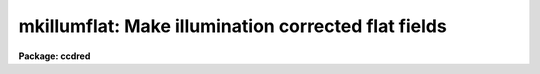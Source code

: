 .. _mkillumflat:

mkillumflat: Make illumination corrected flat fields
====================================================

**Package: ccdred**

.. raw:: html

  <section id="s_usage">
  <h3>Usage</h3>
  <p>
  mkillumflat input output
  </p>
  </section>
  <section id="s_parameters">
  <h3>Parameters</h3>
  <dl id="l_input">
  <dt><b>input</b></dt>
  <!-- Sec='PARAMETERS' Level=0 Label='input' Line='input' -->
  <dd>List of input flat field images to be illumination corrected.
  </dd>
  </dl>
  <dl id="l_output">
  <dt><b>output</b></dt>
  <!-- Sec='PARAMETERS' Level=0 Label='output' Line='output' -->
  <dd>List of output illumination corrected flat field images.
  If none is specified or if the name is the same as the
  input image then the output image replaces the input image.
  </dd>
  </dl>
  <dl id="l_ccdtype">
  <dt><b>ccdtype = <span style="font-family: monospace;">"flat"</span></b></dt>
  <!-- Sec='PARAMETERS' Level=0 Label='ccdtype' Line='ccdtype = "flat"' -->
  <dd>CCD image type to select from the input images.
  </dd>
  </dl>
  <dl id="l_xboxmin">
  <dt><b>xboxmin = 5, xboxmax = 0.25, yboxmin = 5, yboxmax = 0.25</b></dt>
  <!-- Sec='PARAMETERS' Level=0 Label='xboxmin' Line='xboxmin = 5, xboxmax = 0.25, yboxmin = 5, yboxmax = 0.25' -->
  <dd>Minimum and maximum smoothing box size along the x and y axes.  The
  minimum box size is used at the edges and grows to the maximum size in
  the middle of the image.  This allows the smoothed image to better
  represent gradients at the edge of the image.  If a size is less then 1
  then it is interpreted as a fraction of the image size.  If a size is
  greater than or equal to 1 then it is the box size in pixels.  A size
  greater than the size of image selects a box equal to the size of the
  image.
  </dd>
  </dl>
  <dl id="l_clip">
  <dt><b>clip = yes</b></dt>
  <!-- Sec='PARAMETERS' Level=0 Label='clip' Line='clip = yes' -->
  <dd>Clean the input images of objects?  If yes then a clipping algorithm is
  used to detect and exclude objects from the smoothing.
  </dd>
  </dl>
  <dl id="l_lowsigma">
  <dt><b>lowsigma = 2.5, highsigma = 2.5</b></dt>
  <!-- Sec='PARAMETERS' Level=0 Label='lowsigma' Line='lowsigma = 2.5, highsigma = 2.5' -->
  <dd>Sigma clipping thresholds above and below the smoothed illumination.
  </dd>
  </dl>
  <dl id="l_divbyzero">
  <dt><b>divbyzero = 1.</b></dt>
  <!-- Sec='PARAMETERS' Level=0 Label='divbyzero' Line='divbyzero = 1.' -->
  <dd>The illumination flat field is the ratio of the flat field to a
  smoothed flat field.  This may produce division by zero.  A warning is
  given if division by zero takes place and the result (the illumination
  corrected flat field value) is replaced by the value of this
  parameter.
  </dd>
  </dl>
  <dl id="l_ccdproc">
  <dt><b>ccdproc (parameter set)</b></dt>
  <!-- Sec='PARAMETERS' Level=0 Label='ccdproc' Line='ccdproc (parameter set)' -->
  <dd>CCD processing parameters.
  </dd>
  </dl>
  </section>
  <section id="s_description">
  <h3>Description</h3>
  <p>
  First, the input flat field images are processed as needed.  Then the
  large scale illumination pattern of the images is removed.  The
  illumination pattern is determined by heavily smoothing the image using
  a moving <span style="font-family: monospace;">"boxcar"</span> average.  The output image is the ratio of the input
  image to the illumination pattern.  The illumination pattern is
  normalized by its mean to preserve the mean level of the input image.
  </p>
  <p>
  When this task is applied to flat field images only the small scale
  response effects are retained.  This is appropriate if the flat field
  images have illumination effects which differ from the astronomical
  images and blank sky images are not available for creating sky
  corrected flat fields.  When a high quality blank sky image is
  available the related task <b>mkskyflat</b> should be used.  Note that
  the illumination correction, whether from the flat field or a sky
  image, may be applied as a separate step by using the task
  <b>mkillumcor</b> or <b>mkskycor</b> and applying the illumination
  correction as a separate operation in <b>ccdproc</b>.  However, creating
  an illumination corrected flat field image before processing is more
  efficient since one less operation per image processed is needed.  For
  more discussion about flat fields and illumination corrections see
  <b>flatfields</b>.
  </p>
  <p>
  The smoothing algorithm is a moving average over a two dimensional
  box.  The algorithm is unconvential in that the box size is not fixed.
  The box size is increased from the specified minimum at the edges to
  the maximum in the middle of the image.  This permits a better estimate
  of the background at the edges, while retaining the very large scale
  smoothing in the center of the image.  Note that the sophisticated
  tools of the <b>images</b> package may be used for smoothing but this
  requires more of the user and, for the more sophisticated smoothing
  algorithms such as surface fitting, more processing time.
  </p>
  <p>
  To minimize the effects of bad pixels a sigma clipping algorithm is
  used to detect and reject these pixels from the illumination.  This is
  done by computing the rms of the image lines relative to the smoothed
  illumination and excluding points exceeding the specified threshold
  factors times the rms.  This is done before each image line is added to
  the moving average, except for the first few lines where an iterative
  process is used.
  </p>
  </section>
  <section id="s_examples">
  <h3>Examples</h3>
  <p>
  1. Two examples in which a new image is created and in which the
  input flat fields are corrected in place are:
  </p>
  <div class="highlight-default-notranslate"><pre>
  cl&gt; mkllumflat flat004 FlatV
  cl&gt; mkillumflat flat* ""
  </pre></div>
  </section>
  <section id="s_see_also">
  <h3>See also</h3>
  <p>
  ccdproc, flatfields, mkfringecor, mkillumcor, mkskycor, mkskyflat
  </p>
  
  </section>
  
  <!-- Contents: 'NAME' 'USAGE' 'PARAMETERS' 'DESCRIPTION' 'EXAMPLES' 'SEE ALSO'  -->
  

